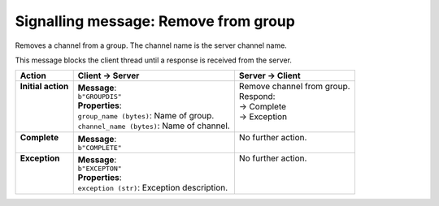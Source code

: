 =====================================
Signalling message: Remove from group
=====================================

Removes a channel from a group. The channel name is the server channel name.

This message blocks the client thread until a response is received from the server.

+---------------------+----------------------------------------------+-----------------------------+
| **Action**          | **Client -> Server**                         | **Server -> Client**        |
+=====================+==============================================+=============================+
|| **Initial action** || **Message**:                                || Remove channel from group. |
||                    || ``b"GROUPDIS"``                             || Respond:                   |
||                    || **Properties**:                             || -> Complete                |
||                    || ``group_name (bytes)``: Name of group.      || -> Exception               |
||                    || ``channel_name (bytes)``: Name of channel.  ||                            |
+---------------------+----------------------------------------------+-----------------------------+
|| **Complete**       || **Message**:                                || No further action.         |
||                    || ``b"COMPLETE"``                             ||                            |
+---------------------+----------------------------------------------+-----------------------------+
|| **Exception**      || **Message**:                                || No further action.         |
||                    || ``b"EXCEPTON"``                             ||                            |
||                    || **Properties**:                             ||                            |
||                    || ``exception (str)``: Exception description. ||                            |
+---------------------+----------------------------------------------+-----------------------------+
